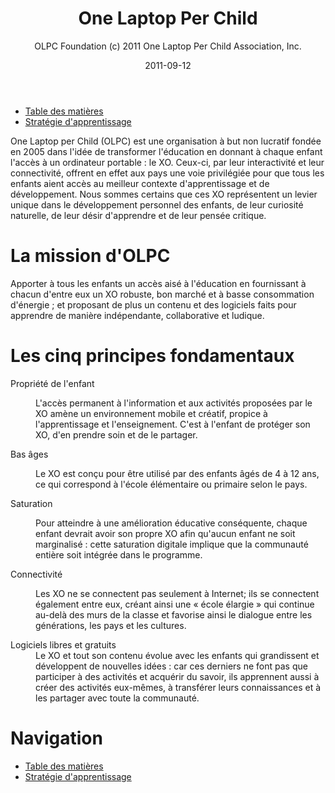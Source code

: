 ﻿#+TITLE: One Laptop Per Child
#+AUTHOR: OLPC Foundation (c) 2011 One Laptop Per Child Association, Inc.
#+DATE: 2011-09-12
#+OPTIONS: toc:nil

#+HTML: <div class="menu">
- [[file:index.org][Table des matières]]
- [[file:olpc-deployment-guide-strategie-apprentissage.org][Stratégie d'apprentissage]]
#+HTML: </div>

One Laptop per Child (OLPC) est une organisation à but non lucratif fondée
en 2005 dans l'idée de transformer l'éducation en donnant à chaque enfant
l'accès à un ordinateur portable : le XO. Ceux-ci, par leur interactivité
et leur connectivité, offrent en effet aux pays une voie privilégiée pour
que tous les enfants aient accès au meilleur contexte d'apprentissage et de
développement. Nous sommes certains que ces XO représentent un levier
unique dans le développement personnel des enfants, de leur curiosité
naturelle, de leur désir d'apprendre et de leur pensée critique.

* La mission d'OLPC

Apporter à tous les enfants un accès aisé à l'éducation en fournissant à
chacun d'entre eux un XO robuste, bon marché et à basse consommation
d'énergie ; et proposant de plus un contenu et des logiciels faits pour
apprendre de manière indépendante, collaborative et ludique.

* Les cinq principes fondamentaux

- Propriété de l'enfant :: L'accès permanent à l'information et aux
     activités proposées par le XO amène un environnement mobile et
     créatif, propice à l'apprentissage et l'enseignement. C'est à l'enfant
     de protéger son XO, d'en prendre soin et de le partager.

- Bas âges :: Le XO est conçu pour être utilisé par des enfants âgés de 4 à
              12 ans, ce qui correspond à l'école élémentaire ou primaire
              selon le pays.

- Saturation :: Pour atteindre à une amélioration éducative conséquente,
                chaque enfant devrait avoir son propre XO afin qu'aucun
                enfant ne soit marginalisé : cette saturation digitale
                implique que la communauté entière soit intégrée dans le
                programme.

- Connectivité :: Les XO ne se connectent pas seulement à Internet; ils se
                  connectent également entre eux, créant ainsi une « école
                  élargie » qui continue au-delà des murs de la classe et
                  favorise ainsi le dialogue entre les générations, les
                  pays et les cultures.

- Logiciels libres et gratuits :: Le XO et tout son contenu évolue avec les
     enfants qui grandissent et développent de nouvelles idées : car ces
     derniers ne font pas que participer à des activités et acquérir du
     savoir, ils apprennent aussi à créer des activités eux-mêmes, à
     transférer leurs connaissances et à les partager avec toute la
     communauté.

* Navigation

#+HTML: <div class="menu">
- [[file:index.org][Table des matières]]
- [[file:olpc-deployment-guide-strategie-apprentissage.org][Stratégie d'apprentissage]]
#+HTML: </div>
